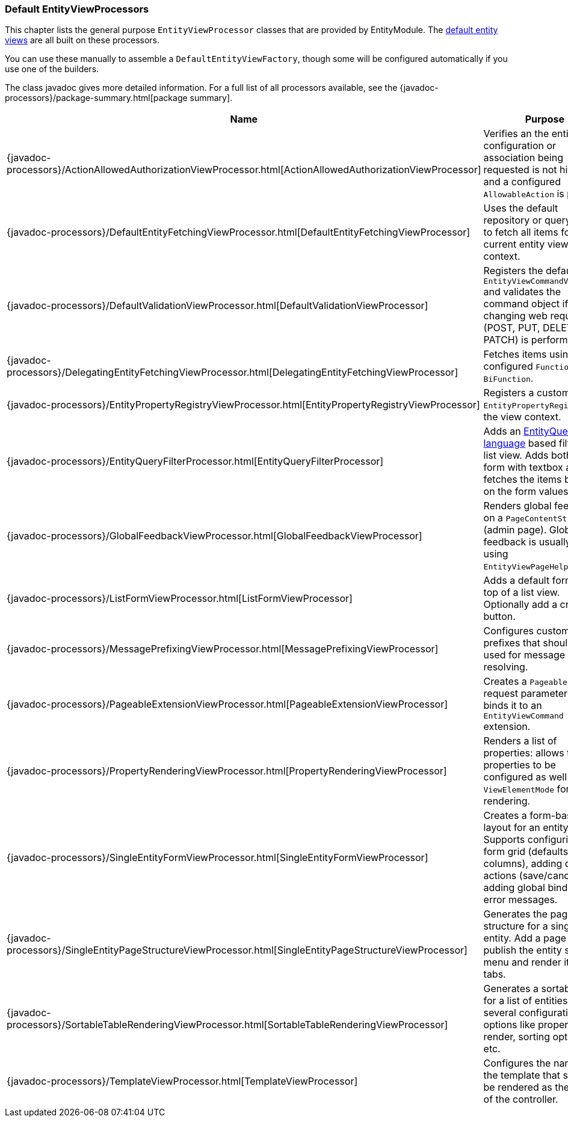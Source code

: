[[appendix-view-processors]]
=== Default EntityViewProcessors

This chapter lists the general purpose `EntityViewProcessor` classes that are provided by EntityModule.
The <<entity-views,default entity views>> are all built on these processors.

You can use these manually to assemble a `DefaultEntityViewFactory`, though some will be configured automatically if you use one of the builders.

The class javadoc gives more detailed information.
For a full list of all processors available, see the {javadoc-processors}/package-summary.html[package summary].

[cols="1,3",options=header,]
|===

| Name
| Purpose

| {javadoc-processors}/ActionAllowedAuthorizationViewProcessor.html[ActionAllowedAuthorizationViewProcessor]
| Verifies an the entity configuration or association being requested is not hidden, and a configured `AllowableAction` is present.

| {javadoc-processors}/DefaultEntityFetchingViewProcessor.html[DefaultEntityFetchingViewProcessor]
| Uses the default repository or query fetcher to fetch all items for the current entity view context.

| {javadoc-processors}/DefaultValidationViewProcessor.html[DefaultValidationViewProcessor]
| Registers the default `EntityViewCommandValidator` and validates the command object if state changing web request (POST, PUT, DELETE, PATCH) is performed.

| {javadoc-processors}/DelegatingEntityFetchingViewProcessor.html[DelegatingEntityFetchingViewProcessor]
| Fetches items using a configured `Function` or `BiFunction`.

| {javadoc-processors}/EntityPropertyRegistryViewProcessor.html[EntityPropertyRegistryViewProcessor]
| Registers a custom `EntityPropertyRegistry` on the view context.

| {javadoc-processors}/EntityQueryFilterProcessor.html[EntityQueryFilterProcessor]
| Adds an <<entity-query-language,EntityQuery language>> based filter to a list view.
Adds both the form with textbox and fetches the items based on the form values.

| {javadoc-processors}/GlobalFeedbackViewProcessor.html[GlobalFeedbackViewProcessor]
| Renders global feedback on a `PageContentStructure` (admin page).
 Global feedback is usually added using `EntityViewPageHelper`.

| {javadoc-processors}/ListFormViewProcessor.html[ListFormViewProcessor]
| Adds a default form at the top of a list view.
Optionally add a create button.

| {javadoc-processors}/MessagePrefixingViewProcessor.html[MessagePrefixingViewProcessor]
| Configures custom prefixes that should be used for message code resolving.

| {javadoc-processors}/PageableExtensionViewProcessor.html[PageableExtensionViewProcessor]
| Creates a `Pageable` from request parameters and binds it to an `EntityViewCommand` extension.

| {javadoc-processors}/PropertyRenderingViewProcessor.html[PropertyRenderingViewProcessor]
| Renders a list of properties: allows the properties to be configured as well as the `ViewElementMode` for rendering.

| {javadoc-processors}/SingleEntityFormViewProcessor.html[SingleEntityFormViewProcessor]
| Creates a form-based layout for an entity view.
Supports configuring the form grid (defaults to 2 columns), adding default actions (save/cancel) and adding global binding error messages.

| {javadoc-processors}/SingleEntityPageStructureViewProcessor.html[SingleEntityPageStructureViewProcessor]
| Generates the page structure for a single entity.
Add a page title, publish the entity specific menu and render it as tabs.

| {javadoc-processors}/SortableTableRenderingViewProcessor.html[SortableTableRenderingViewProcessor]
| Generates a sortable table for a list of entities.
Allows several configuration options like properties to render, sorting options etc.

| {javadoc-processors}/TemplateViewProcessor.html[TemplateViewProcessor]
| Configures the name of the template that should be rendered as the result of the controller.

|===

